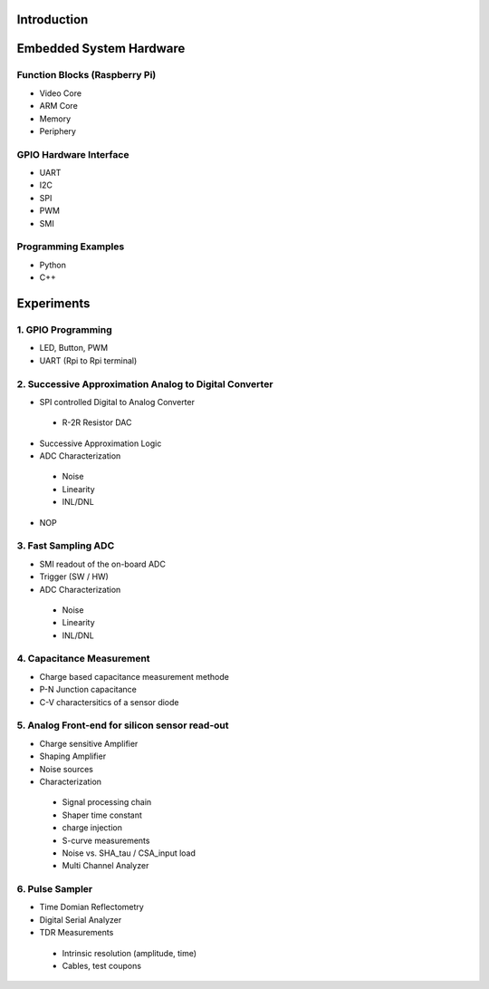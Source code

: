 Introduction 
============

Embedded System Hardware
========================

Function Blocks (Raspberry Pi)
---------------
- Video Core
- ARM Core
- Memory
- Periphery

GPIO Hardware Interface
-------------------
- UART
- I2C
- SPI
- PWM
- SMI

Programming Examples
--------------------
- Python
- C++

Experiments
===========
1. GPIO Programming
----------------
- LED, Button, PWM
- UART (Rpi to Rpi terminal)

2. Successive Approximation Analog to Digital Converter
----------------------------------------------------
- SPI controlled Digital to Analog Converter
 - R-2R Resistor DAC
- Successive Approximation Logic
- ADC Characterization
 - Noise
 - Linearity
 - INL/DNL
- NOP
 
3. Fast Sampling ADC
--------------------
- SMI readout of the on-board ADC
- Trigger (SW / HW)
- ADC Characterization
 - Noise
 - Linearity
 - INL/DNL
 
4. Capacitance Measurement
--------------------------
- Charge based capacitance measurement methode
- P-N Junction capacitance
- C-V charactersitics of a sensor diode
 
5. Analog Front-end for silicon sensor read-out
-----------------------------------------------
- Charge sensitive Amplifier
- Shaping Amplifier
- Noise sources
- Characterization
 - Signal processing chain
 - Shaper time constant
 - charge injection 
 - S-curve measurements
 - Noise vs. SHA_tau / CSA_input load
 - Multi Channel Analyzer
 
6. Pulse Sampler
----------------
- Time Domian Reflectometry
- Digital Serial Analyzer
- TDR Measurements
 - Intrinsic resolution (amplitude, time)
 - Cables, test coupons
